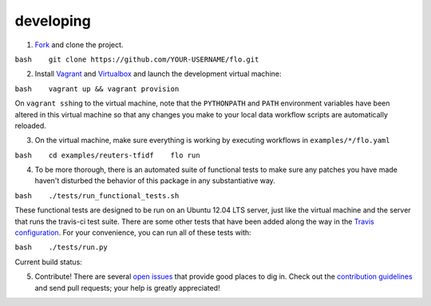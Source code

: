 developing
~~~~~~~~~~

1. `Fork <https://github.com/deanmalmgren/flo/fork>`__ and clone the
   project.

``bash    git clone https://github.com/YOUR-USERNAME/flo.git``

2. Install `Vagrant <http://vagrantup.com/downloads>`__ and
   `Virtualbox <https://www.virtualbox.org/wiki/Downloads>`__ and launch
   the development virtual machine:

``bash    vagrant up && vagrant provision``

On ``vagrant ssh``\ ing to the virtual machine, note that the
``PYTHONPATH`` and ``PATH`` environment variables have been altered in
this virtual machine so that any changes you make to your local data
workflow scripts are automatically reloaded.

3. On the virtual machine, make sure everything is working by executing
   workflows in ``examples/*/flo.yaml``

``bash    cd examples/reuters-tfidf    flo run``

4. To be more thorough, there is an automated suite of functional tests
   to make sure any patches you have made haven't disturbed the behavior
   of this package in any substantiative way.

``bash    ./tests/run_functional_tests.sh``

These functional tests are designed to be run on an Ubuntu 12.04 LTS
server, just like the virtual machine and the server that runs the
travis-ci test suite. There are some other tests that have been added
along the way in the `Travis configuration <.travis.yml>`__. For your
convenience, you can run all of these tests with:

``bash    ./tests/run.py``

Current build status: |Build Status|

5. Contribute! There are several `open issues <issues>`__ that provide
   good places to dig in. Check out the `contribution
   guidelines <CONTRIBUTING.md>`__ and send pull requests; your help is
   greatly appreciated!

.. |Build Status| image:: https://travis-ci.org/deanmalmgren/flo.png
   :target: https://travis-ci.org/deanmalmgren/flo
